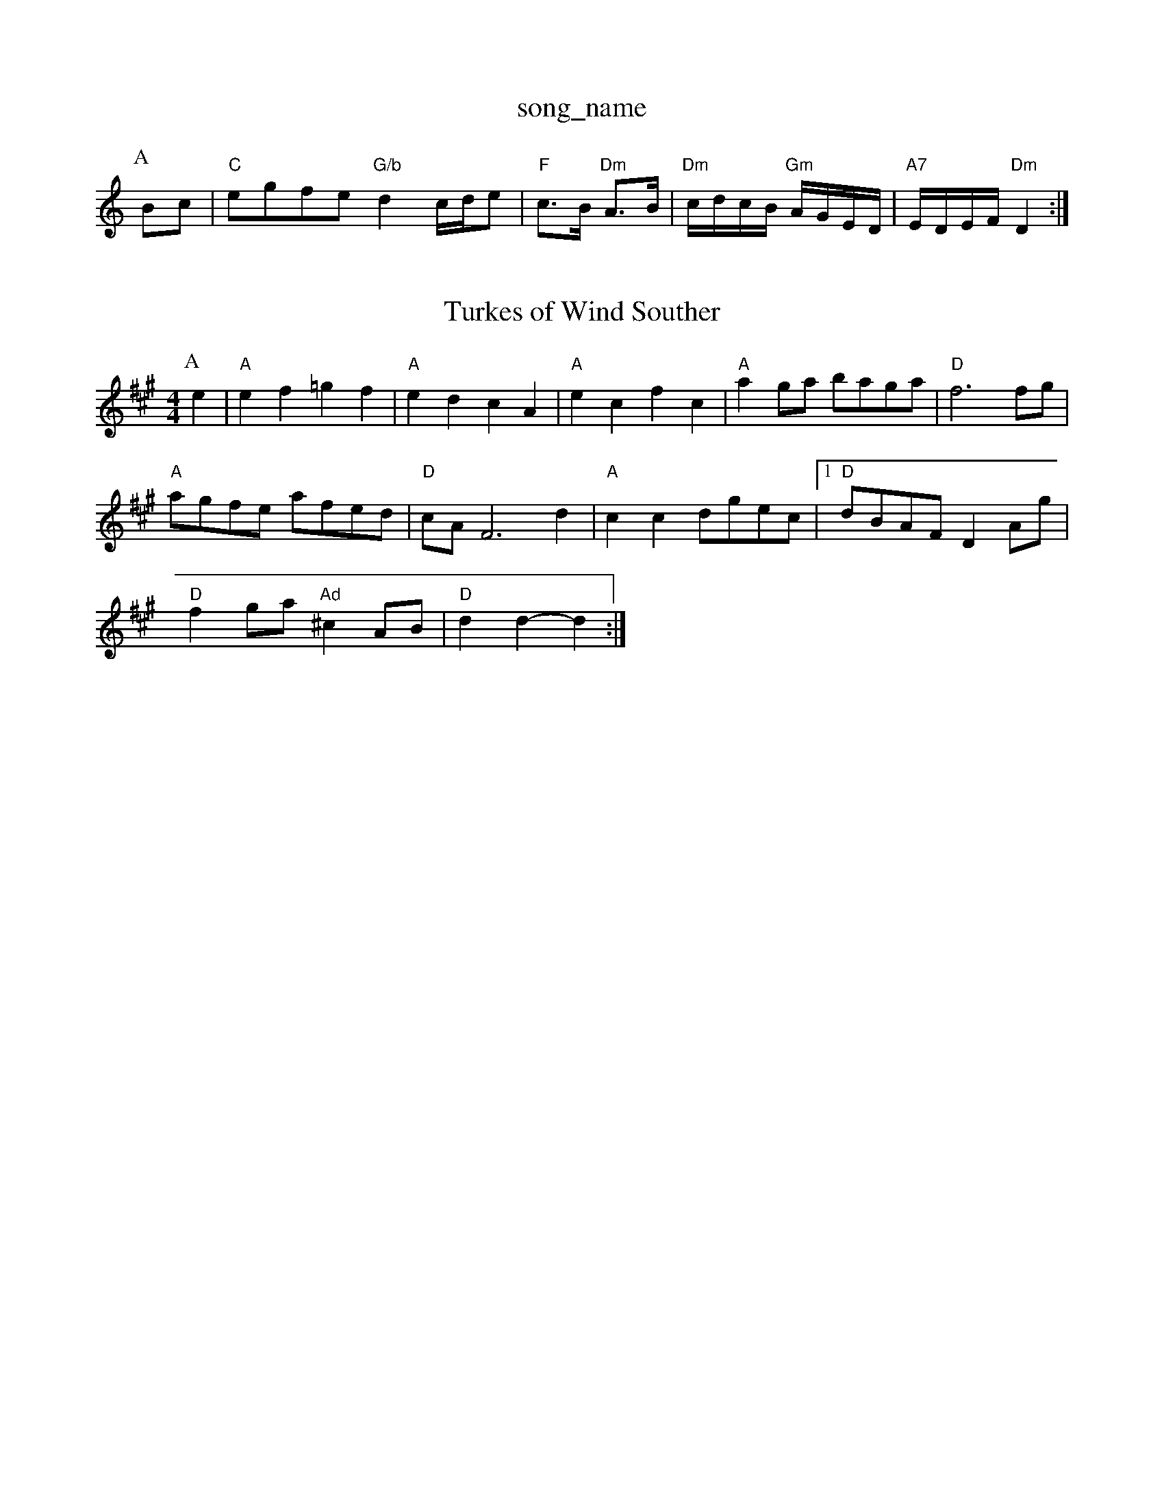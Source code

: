 X: 1
T:song_name
K:C
P:A
Bc|"C"egfe "G/b"d2 c/2d/2e|"F"c3/2B/2 "Dm"A3/2B/2|"Dm"c/2d/2c/2B/2 "Gm"A/2G/2E/2D/2|"A7"E/2D/2E/2F/2 "Dm"D2:|
X: 18
T:Turkes of Wind Souther
% Nottingham Music Database
S:Ms L Dolman, via EF
M:4/4
L:1/4
K:A
P:A
e|"A"ef =gf|"A"ed cA|"A"ec fc|"A"ag/2a/2 b/2a/2g/2a/2|"D"f3f/2g/2|
"A"a/2g/2f/2e/2 a/2f/2e/2d/2|"D"c/2A/2F3d-|"A"cc d/2g/2e/2c/2| [1"D"d/2B/2A/2F/2 DA/2g/2|
"D"fg/2a/2 "Ad"^cA/2B/2|"D"dd -d:|
X: 56
T:Cat in the Killic/2B/2|d/2B/2G/2A/2 B/2A/2a/2f/2|"Em"g/2f/2e/2d/2 e/2d/2B/2=c/2|\
"D"d/2e/2f/2d/2 "A7"c/2d/2e/2c/2|"D"d/2e/2f/2d/2 A/2d/2B/2A/2|\
"G"=G/2B/2e/2B/2 "D"A/2d/2e/2se
S:Kevin Briggs, via EF
Y:AB
M:4/4
L:1/4
K:G
P:A
g/2f/2|"G"gG Gd/2c/2|"G"B/2A/2G/2B/2 "D7"A/2G/2E/2F/2|
"G"G/2E/2D/2E/2 =GG|"D"F/2D/2E/2F/2 "A7/c+"GB|"D/f+""D"Af f/2e/2f|"G"fg "A7"ec|"D"d2 d:|
P:B
|:A|"D"f3/2e/2d|"G"dBA|"D"AFA|"F#m"AFd/2c/2ea g2f|"A7"ece ecA|"A7"dcd ecA|"D"f3 e2f|"A7"e3 ABc|
"D"dcd "A"ecA|"G"Bcd "A7"efg|"D"fed dcd|"A"e2d cea|
"D"g2f "A"e3|"G"dfg bag|"D"fed A2F|"G"GAB "D"AGF|"Em"BGE ED|"D"z3/2A/2 "A7"G/2A/2|"G"G3/2A/2 G:|
P:B
d/2e/2|"D"f/2e/2f/2g/2|a/2f/2d/2f/2 a/2d/2f/2d/2|a/2c/2f/2d/2AFG|\
"D7"A3-|
"D7"A2d|"G"d3/2c/2B|"G"BAD|"C"GFE|"G"DG"C7"EG FED|"F"CDC CDC|"C7"G3 F3|"F"A2A "C"G2A|"G"B2^A B2G|"D"A2G FED|"G"d2e d2^c|"G"d2G GAB|"Am"A2A|"A7"ABc|"D"d3|"D7"d2c|"G"d2B|"G7"G3|"C"e2c|
"C"GAG|"Dm"F3|"Dm"B2A|"G"G3/2B/2d/2e/2|"G7"fAB|"C"c3-|"C"cde|"F"fAc|"Bb"def|"C7"g3|"F"a2a|"C7"g3/2a/2b|"C"a3/2g/2f|
"C"ee "D7"ed|"G"d/2c/2B/2c/2 dd/2B/2|\
"D7"A/2c/2B/2A/2 "G"GB/2c/2|
"G"d/2B/2c/2A/2 B/2G/2F/2G/2|"G"B/2c/2"D"A/2B/2 "G"Gd/2c/2|"G"B/2d/2B/2A/2 "D7"BB/2c/2|
"G"d/2B/2e/2B/2 d/2B/2A/2B/2|"G"d/2e/2d/2B/2 "D"A/2c/2d/2B/2|"Em""G"d/2B/2e/2B/2 "D"A/2e/2f/2g/2|"Em"eB "A7"c/2d/2e2:|[2"G"G7"GFE|"A"A3 A2c|"Bm"dcd "A7"edc|"D"d3 -d2||
X: 289
T:Sylafoed e2f|"E7"efe dcB|"Am"cAA A2:|

X: 39
T:MacAie Plake at the St Second Part
% Nottingham Music Database
S:AA, via EF
Y:AB
M:6/8
K:A
P:A
"A"c/2d/2e/2f/2|"G"gg g df|\
"A"e3/2c/2 "D"d:|
X: 12
T:Rops Of Aden
% Nottingham Music Database
S:via PR
M:2/4
L:1/4
K:D
A/2|:"D"a "A"a/4g/4f/4e/4|"D"d"A""Am"A/2e/4d/4|"Em"e/2B/2 "A7"c/2A/2|"A7"E/2A/2 A/2A/2|\
"B7"^c/2B/2 B/4c/4d/2|"Em"e3/4d/4 "D"d "A"e|"D"f/2f/2 f/4g/4a/4f/4|"G"g/2f/2e/2f/2 "Em"e/2d/2B|\
"Am"Ae/2a/2 "D7"a/2g/2f/2e/2|
"G"dB/2G/2 Dd A3/2B/2|AG ^GA|"E7"B3c|"A7"ca -a/2e/2g/2e/2|"A7"fe ec/2e/2|
"D"f3/2g/2 "G"f/2e/2d/2B/2|"D"B/2c/2d/2A/2 "Em"B/2A/2F/2G/2|\
"D7"A/2c/2B/2A/2 "G"GB/2c/2|
K:G
"G"d/2B/2c/2A/2 B/2G/2F/2G/2|"C"A/2B/2c/2d/2 ec|\
"G7"d/2e/2d/2c/2 B2|
"F"F/2G/2A/2B/2 AG/2F/2|"C"E/2D/2E/2F/2 "Dm"D2:|"F"CE G2|"C7"AG _e2|"E7"cB Bc|"A"e2 e3/2d/2|cA BA|"A"c/2c/2c/2|
"C"E/2G/2c ec|"G"d3/2B/2 GB|"Am"A/2G/2A/2B/2 "Em"BG|"Am"EA "D7"A3/2G/2|
"G"GB "Em"B/2A/2B|"Am"cA A2|"Am"E/2AE/2 "D7"E2|G/2B/2d/2e/2 d2|"G"GB Em"e/2^f/2e/2f/2 "G"g/2a/2b/2a/2|\
"Em"f/2e/2d/2f/2 "A7"ef/2g/2|
"D"a/2g/2f/2a/2 "A"cA/2|"Em"B/2G/2A/2B/2 "D7"c3/2B/2|"D"AD FA|"D"de f/2e/2f|"G"gf ed|"A"c3/2B/2 "D"AF|"E7"EG BG|
"E7""B/2F/2G/2A/2|"D7"f2d|"Em"e3/4d/4c3/4B/4 "A"A3/4^G/4|A cBA|"A"A3 A2:|
P:B
e|"A"efe a2g|"D"bag fga|"